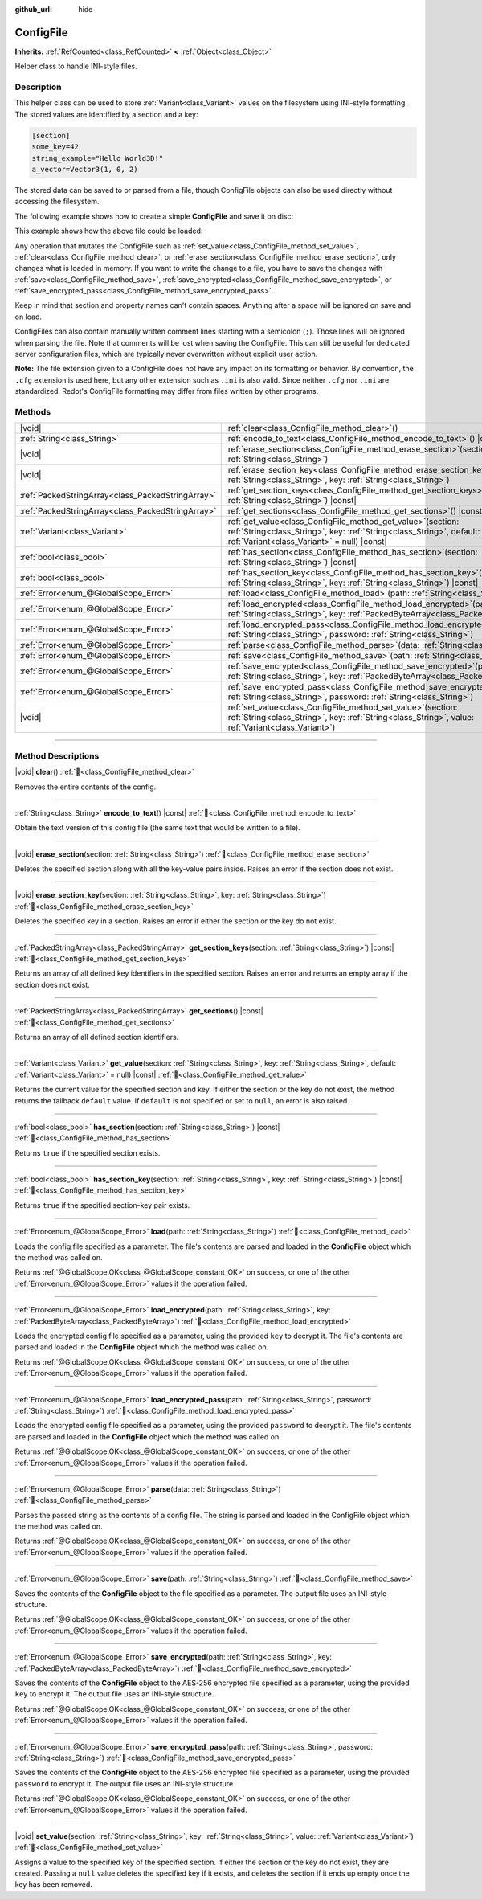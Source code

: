 :github_url: hide

.. DO NOT EDIT THIS FILE!!!
.. Generated automatically from Redot engine sources.
.. Generator: https://github.com/Redot-Engine/redot-engine/tree/master/doc/tools/make_rst.py.
.. XML source: https://github.com/Redot-Engine/redot-engine/tree/master/doc/classes/ConfigFile.xml.

.. _class_ConfigFile:

ConfigFile
==========

**Inherits:** :ref:`RefCounted<class_RefCounted>` **<** :ref:`Object<class_Object>`

Helper class to handle INI-style files.

.. rst-class:: classref-introduction-group

Description
-----------

This helper class can be used to store :ref:`Variant<class_Variant>` values on the filesystem using INI-style formatting. The stored values are identified by a section and a key:

.. code:: text

    [section]
    some_key=42
    string_example="Hello World3D!"
    a_vector=Vector3(1, 0, 2)

The stored data can be saved to or parsed from a file, though ConfigFile objects can also be used directly without accessing the filesystem.

The following example shows how to create a simple **ConfigFile** and save it on disc:


.. tabs::

 .. code-tab:: gdscript

    # Create new ConfigFile object.
    var config = ConfigFile.new()
    
    # Store some values.
    config.set_value("Player1", "player_name", "Steve")
    config.set_value("Player1", "best_score", 10)
    config.set_value("Player2", "player_name", "V3geta")
    config.set_value("Player2", "best_score", 9001)
    
    # Save it to a file (overwrite if already exists).
    config.save("user://scores.cfg")

 .. code-tab:: csharp

    // Create new ConfigFile object.
    var config = new ConfigFile();
    
    // Store some values.
    config.SetValue("Player1", "player_name", "Steve");
    config.SetValue("Player1", "best_score", 10);
    config.SetValue("Player2", "player_name", "V3geta");
    config.SetValue("Player2", "best_score", 9001);
    
    // Save it to a file (overwrite if already exists).
    config.Save("user://scores.cfg");



This example shows how the above file could be loaded:


.. tabs::

 .. code-tab:: gdscript

    var score_data = {}
    var config = ConfigFile.new()
    
    # Load data from a file.
    var err = config.load("user://scores.cfg")
    
    # If the file didn't load, ignore it.
    if err != OK:
        return
    
    # Iterate over all sections.
    for player in config.get_sections():
        # Fetch the data for each section.
        var player_name = config.get_value(player, "player_name")
        var player_score = config.get_value(player, "best_score")
        score_data[player_name] = player_score

 .. code-tab:: csharp

    var score_data = new Godot.Collections.Dictionary();
    var config = new ConfigFile();
    
    // Load data from a file.
    Error err = config.Load("user://scores.cfg");
    
    // If the file didn't load, ignore it.
    if (err != Error.Ok)
    {
        return;
    }
    
    // Iterate over all sections.
    foreach (String player in config.GetSections())
    {
        // Fetch the data for each section.
        var player_name = (String)config.GetValue(player, "player_name");
        var player_score = (int)config.GetValue(player, "best_score");
        score_data[player_name] = player_score;
    }



Any operation that mutates the ConfigFile such as :ref:`set_value<class_ConfigFile_method_set_value>`, :ref:`clear<class_ConfigFile_method_clear>`, or :ref:`erase_section<class_ConfigFile_method_erase_section>`, only changes what is loaded in memory. If you want to write the change to a file, you have to save the changes with :ref:`save<class_ConfigFile_method_save>`, :ref:`save_encrypted<class_ConfigFile_method_save_encrypted>`, or :ref:`save_encrypted_pass<class_ConfigFile_method_save_encrypted_pass>`.

Keep in mind that section and property names can't contain spaces. Anything after a space will be ignored on save and on load.

ConfigFiles can also contain manually written comment lines starting with a semicolon (``;``). Those lines will be ignored when parsing the file. Note that comments will be lost when saving the ConfigFile. This can still be useful for dedicated server configuration files, which are typically never overwritten without explicit user action.

\ **Note:** The file extension given to a ConfigFile does not have any impact on its formatting or behavior. By convention, the ``.cfg`` extension is used here, but any other extension such as ``.ini`` is also valid. Since neither ``.cfg`` nor ``.ini`` are standardized, Redot's ConfigFile formatting may differ from files written by other programs.

.. rst-class:: classref-reftable-group

Methods
-------

.. table::
   :widths: auto

   +---------------------------------------------------+---------------------------------------------------------------------------------------------------------------------------------------------------------------------------------------------+
   | |void|                                            | :ref:`clear<class_ConfigFile_method_clear>`\ (\ )                                                                                                                                           |
   +---------------------------------------------------+---------------------------------------------------------------------------------------------------------------------------------------------------------------------------------------------+
   | :ref:`String<class_String>`                       | :ref:`encode_to_text<class_ConfigFile_method_encode_to_text>`\ (\ ) |const|                                                                                                                 |
   +---------------------------------------------------+---------------------------------------------------------------------------------------------------------------------------------------------------------------------------------------------+
   | |void|                                            | :ref:`erase_section<class_ConfigFile_method_erase_section>`\ (\ section\: :ref:`String<class_String>`\ )                                                                                    |
   +---------------------------------------------------+---------------------------------------------------------------------------------------------------------------------------------------------------------------------------------------------+
   | |void|                                            | :ref:`erase_section_key<class_ConfigFile_method_erase_section_key>`\ (\ section\: :ref:`String<class_String>`, key\: :ref:`String<class_String>`\ )                                         |
   +---------------------------------------------------+---------------------------------------------------------------------------------------------------------------------------------------------------------------------------------------------+
   | :ref:`PackedStringArray<class_PackedStringArray>` | :ref:`get_section_keys<class_ConfigFile_method_get_section_keys>`\ (\ section\: :ref:`String<class_String>`\ ) |const|                                                                      |
   +---------------------------------------------------+---------------------------------------------------------------------------------------------------------------------------------------------------------------------------------------------+
   | :ref:`PackedStringArray<class_PackedStringArray>` | :ref:`get_sections<class_ConfigFile_method_get_sections>`\ (\ ) |const|                                                                                                                     |
   +---------------------------------------------------+---------------------------------------------------------------------------------------------------------------------------------------------------------------------------------------------+
   | :ref:`Variant<class_Variant>`                     | :ref:`get_value<class_ConfigFile_method_get_value>`\ (\ section\: :ref:`String<class_String>`, key\: :ref:`String<class_String>`, default\: :ref:`Variant<class_Variant>` = null\ ) |const| |
   +---------------------------------------------------+---------------------------------------------------------------------------------------------------------------------------------------------------------------------------------------------+
   | :ref:`bool<class_bool>`                           | :ref:`has_section<class_ConfigFile_method_has_section>`\ (\ section\: :ref:`String<class_String>`\ ) |const|                                                                                |
   +---------------------------------------------------+---------------------------------------------------------------------------------------------------------------------------------------------------------------------------------------------+
   | :ref:`bool<class_bool>`                           | :ref:`has_section_key<class_ConfigFile_method_has_section_key>`\ (\ section\: :ref:`String<class_String>`, key\: :ref:`String<class_String>`\ ) |const|                                     |
   +---------------------------------------------------+---------------------------------------------------------------------------------------------------------------------------------------------------------------------------------------------+
   | :ref:`Error<enum_@GlobalScope_Error>`             | :ref:`load<class_ConfigFile_method_load>`\ (\ path\: :ref:`String<class_String>`\ )                                                                                                         |
   +---------------------------------------------------+---------------------------------------------------------------------------------------------------------------------------------------------------------------------------------------------+
   | :ref:`Error<enum_@GlobalScope_Error>`             | :ref:`load_encrypted<class_ConfigFile_method_load_encrypted>`\ (\ path\: :ref:`String<class_String>`, key\: :ref:`PackedByteArray<class_PackedByteArray>`\ )                                |
   +---------------------------------------------------+---------------------------------------------------------------------------------------------------------------------------------------------------------------------------------------------+
   | :ref:`Error<enum_@GlobalScope_Error>`             | :ref:`load_encrypted_pass<class_ConfigFile_method_load_encrypted_pass>`\ (\ path\: :ref:`String<class_String>`, password\: :ref:`String<class_String>`\ )                                   |
   +---------------------------------------------------+---------------------------------------------------------------------------------------------------------------------------------------------------------------------------------------------+
   | :ref:`Error<enum_@GlobalScope_Error>`             | :ref:`parse<class_ConfigFile_method_parse>`\ (\ data\: :ref:`String<class_String>`\ )                                                                                                       |
   +---------------------------------------------------+---------------------------------------------------------------------------------------------------------------------------------------------------------------------------------------------+
   | :ref:`Error<enum_@GlobalScope_Error>`             | :ref:`save<class_ConfigFile_method_save>`\ (\ path\: :ref:`String<class_String>`\ )                                                                                                         |
   +---------------------------------------------------+---------------------------------------------------------------------------------------------------------------------------------------------------------------------------------------------+
   | :ref:`Error<enum_@GlobalScope_Error>`             | :ref:`save_encrypted<class_ConfigFile_method_save_encrypted>`\ (\ path\: :ref:`String<class_String>`, key\: :ref:`PackedByteArray<class_PackedByteArray>`\ )                                |
   +---------------------------------------------------+---------------------------------------------------------------------------------------------------------------------------------------------------------------------------------------------+
   | :ref:`Error<enum_@GlobalScope_Error>`             | :ref:`save_encrypted_pass<class_ConfigFile_method_save_encrypted_pass>`\ (\ path\: :ref:`String<class_String>`, password\: :ref:`String<class_String>`\ )                                   |
   +---------------------------------------------------+---------------------------------------------------------------------------------------------------------------------------------------------------------------------------------------------+
   | |void|                                            | :ref:`set_value<class_ConfigFile_method_set_value>`\ (\ section\: :ref:`String<class_String>`, key\: :ref:`String<class_String>`, value\: :ref:`Variant<class_Variant>`\ )                  |
   +---------------------------------------------------+---------------------------------------------------------------------------------------------------------------------------------------------------------------------------------------------+

.. rst-class:: classref-section-separator

----

.. rst-class:: classref-descriptions-group

Method Descriptions
-------------------

.. _class_ConfigFile_method_clear:

.. rst-class:: classref-method

|void| **clear**\ (\ ) :ref:`🔗<class_ConfigFile_method_clear>`

Removes the entire contents of the config.

.. rst-class:: classref-item-separator

----

.. _class_ConfigFile_method_encode_to_text:

.. rst-class:: classref-method

:ref:`String<class_String>` **encode_to_text**\ (\ ) |const| :ref:`🔗<class_ConfigFile_method_encode_to_text>`

Obtain the text version of this config file (the same text that would be written to a file).

.. rst-class:: classref-item-separator

----

.. _class_ConfigFile_method_erase_section:

.. rst-class:: classref-method

|void| **erase_section**\ (\ section\: :ref:`String<class_String>`\ ) :ref:`🔗<class_ConfigFile_method_erase_section>`

Deletes the specified section along with all the key-value pairs inside. Raises an error if the section does not exist.

.. rst-class:: classref-item-separator

----

.. _class_ConfigFile_method_erase_section_key:

.. rst-class:: classref-method

|void| **erase_section_key**\ (\ section\: :ref:`String<class_String>`, key\: :ref:`String<class_String>`\ ) :ref:`🔗<class_ConfigFile_method_erase_section_key>`

Deletes the specified key in a section. Raises an error if either the section or the key do not exist.

.. rst-class:: classref-item-separator

----

.. _class_ConfigFile_method_get_section_keys:

.. rst-class:: classref-method

:ref:`PackedStringArray<class_PackedStringArray>` **get_section_keys**\ (\ section\: :ref:`String<class_String>`\ ) |const| :ref:`🔗<class_ConfigFile_method_get_section_keys>`

Returns an array of all defined key identifiers in the specified section. Raises an error and returns an empty array if the section does not exist.

.. rst-class:: classref-item-separator

----

.. _class_ConfigFile_method_get_sections:

.. rst-class:: classref-method

:ref:`PackedStringArray<class_PackedStringArray>` **get_sections**\ (\ ) |const| :ref:`🔗<class_ConfigFile_method_get_sections>`

Returns an array of all defined section identifiers.

.. rst-class:: classref-item-separator

----

.. _class_ConfigFile_method_get_value:

.. rst-class:: classref-method

:ref:`Variant<class_Variant>` **get_value**\ (\ section\: :ref:`String<class_String>`, key\: :ref:`String<class_String>`, default\: :ref:`Variant<class_Variant>` = null\ ) |const| :ref:`🔗<class_ConfigFile_method_get_value>`

Returns the current value for the specified section and key. If either the section or the key do not exist, the method returns the fallback ``default`` value. If ``default`` is not specified or set to ``null``, an error is also raised.

.. rst-class:: classref-item-separator

----

.. _class_ConfigFile_method_has_section:

.. rst-class:: classref-method

:ref:`bool<class_bool>` **has_section**\ (\ section\: :ref:`String<class_String>`\ ) |const| :ref:`🔗<class_ConfigFile_method_has_section>`

Returns ``true`` if the specified section exists.

.. rst-class:: classref-item-separator

----

.. _class_ConfigFile_method_has_section_key:

.. rst-class:: classref-method

:ref:`bool<class_bool>` **has_section_key**\ (\ section\: :ref:`String<class_String>`, key\: :ref:`String<class_String>`\ ) |const| :ref:`🔗<class_ConfigFile_method_has_section_key>`

Returns ``true`` if the specified section-key pair exists.

.. rst-class:: classref-item-separator

----

.. _class_ConfigFile_method_load:

.. rst-class:: classref-method

:ref:`Error<enum_@GlobalScope_Error>` **load**\ (\ path\: :ref:`String<class_String>`\ ) :ref:`🔗<class_ConfigFile_method_load>`

Loads the config file specified as a parameter. The file's contents are parsed and loaded in the **ConfigFile** object which the method was called on.

Returns :ref:`@GlobalScope.OK<class_@GlobalScope_constant_OK>` on success, or one of the other :ref:`Error<enum_@GlobalScope_Error>` values if the operation failed.

.. rst-class:: classref-item-separator

----

.. _class_ConfigFile_method_load_encrypted:

.. rst-class:: classref-method

:ref:`Error<enum_@GlobalScope_Error>` **load_encrypted**\ (\ path\: :ref:`String<class_String>`, key\: :ref:`PackedByteArray<class_PackedByteArray>`\ ) :ref:`🔗<class_ConfigFile_method_load_encrypted>`

Loads the encrypted config file specified as a parameter, using the provided ``key`` to decrypt it. The file's contents are parsed and loaded in the **ConfigFile** object which the method was called on.

Returns :ref:`@GlobalScope.OK<class_@GlobalScope_constant_OK>` on success, or one of the other :ref:`Error<enum_@GlobalScope_Error>` values if the operation failed.

.. rst-class:: classref-item-separator

----

.. _class_ConfigFile_method_load_encrypted_pass:

.. rst-class:: classref-method

:ref:`Error<enum_@GlobalScope_Error>` **load_encrypted_pass**\ (\ path\: :ref:`String<class_String>`, password\: :ref:`String<class_String>`\ ) :ref:`🔗<class_ConfigFile_method_load_encrypted_pass>`

Loads the encrypted config file specified as a parameter, using the provided ``password`` to decrypt it. The file's contents are parsed and loaded in the **ConfigFile** object which the method was called on.

Returns :ref:`@GlobalScope.OK<class_@GlobalScope_constant_OK>` on success, or one of the other :ref:`Error<enum_@GlobalScope_Error>` values if the operation failed.

.. rst-class:: classref-item-separator

----

.. _class_ConfigFile_method_parse:

.. rst-class:: classref-method

:ref:`Error<enum_@GlobalScope_Error>` **parse**\ (\ data\: :ref:`String<class_String>`\ ) :ref:`🔗<class_ConfigFile_method_parse>`

Parses the passed string as the contents of a config file. The string is parsed and loaded in the ConfigFile object which the method was called on.

Returns :ref:`@GlobalScope.OK<class_@GlobalScope_constant_OK>` on success, or one of the other :ref:`Error<enum_@GlobalScope_Error>` values if the operation failed.

.. rst-class:: classref-item-separator

----

.. _class_ConfigFile_method_save:

.. rst-class:: classref-method

:ref:`Error<enum_@GlobalScope_Error>` **save**\ (\ path\: :ref:`String<class_String>`\ ) :ref:`🔗<class_ConfigFile_method_save>`

Saves the contents of the **ConfigFile** object to the file specified as a parameter. The output file uses an INI-style structure.

Returns :ref:`@GlobalScope.OK<class_@GlobalScope_constant_OK>` on success, or one of the other :ref:`Error<enum_@GlobalScope_Error>` values if the operation failed.

.. rst-class:: classref-item-separator

----

.. _class_ConfigFile_method_save_encrypted:

.. rst-class:: classref-method

:ref:`Error<enum_@GlobalScope_Error>` **save_encrypted**\ (\ path\: :ref:`String<class_String>`, key\: :ref:`PackedByteArray<class_PackedByteArray>`\ ) :ref:`🔗<class_ConfigFile_method_save_encrypted>`

Saves the contents of the **ConfigFile** object to the AES-256 encrypted file specified as a parameter, using the provided ``key`` to encrypt it. The output file uses an INI-style structure.

Returns :ref:`@GlobalScope.OK<class_@GlobalScope_constant_OK>` on success, or one of the other :ref:`Error<enum_@GlobalScope_Error>` values if the operation failed.

.. rst-class:: classref-item-separator

----

.. _class_ConfigFile_method_save_encrypted_pass:

.. rst-class:: classref-method

:ref:`Error<enum_@GlobalScope_Error>` **save_encrypted_pass**\ (\ path\: :ref:`String<class_String>`, password\: :ref:`String<class_String>`\ ) :ref:`🔗<class_ConfigFile_method_save_encrypted_pass>`

Saves the contents of the **ConfigFile** object to the AES-256 encrypted file specified as a parameter, using the provided ``password`` to encrypt it. The output file uses an INI-style structure.

Returns :ref:`@GlobalScope.OK<class_@GlobalScope_constant_OK>` on success, or one of the other :ref:`Error<enum_@GlobalScope_Error>` values if the operation failed.

.. rst-class:: classref-item-separator

----

.. _class_ConfigFile_method_set_value:

.. rst-class:: classref-method

|void| **set_value**\ (\ section\: :ref:`String<class_String>`, key\: :ref:`String<class_String>`, value\: :ref:`Variant<class_Variant>`\ ) :ref:`🔗<class_ConfigFile_method_set_value>`

Assigns a value to the specified key of the specified section. If either the section or the key do not exist, they are created. Passing a ``null`` value deletes the specified key if it exists, and deletes the section if it ends up empty once the key has been removed.

.. |virtual| replace:: :abbr:`virtual (This method should typically be overridden by the user to have any effect.)`
.. |const| replace:: :abbr:`const (This method has no side effects. It doesn't modify any of the instance's member variables.)`
.. |vararg| replace:: :abbr:`vararg (This method accepts any number of arguments after the ones described here.)`
.. |constructor| replace:: :abbr:`constructor (This method is used to construct a type.)`
.. |static| replace:: :abbr:`static (This method doesn't need an instance to be called, so it can be called directly using the class name.)`
.. |operator| replace:: :abbr:`operator (This method describes a valid operator to use with this type as left-hand operand.)`
.. |bitfield| replace:: :abbr:`BitField (This value is an integer composed as a bitmask of the following flags.)`
.. |void| replace:: :abbr:`void (No return value.)`

